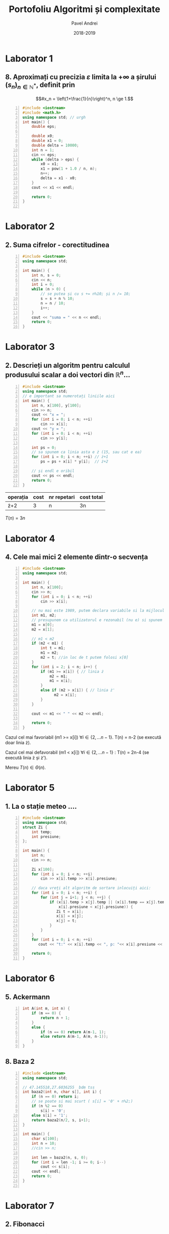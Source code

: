 #+TITLE: Portofoliu Algoritmi și complexitate
#+AUTHOR: Pavel Andrei
#+DATE: 2018-2019
#+LANGUAGE: ro
#+LATEX_HEADER: \usepackage{geometry}\geometry{a4paper,left=30mm,right=20mm,top=20mm,bottom=30mm}
#+LATEX_HEADER: \usepackage{titlesec}\titleformat*{\subsection}{}
#+LATEX_HEADER: \usepackage{etoolbox}\AtBeginEnvironment{minted}{\singlespacing\fontsize{12}{14}\selectfont}
#+LATEX_HEADER: \usepackage{mathtools}\usepackage{icomma}\usepackage{stackengine}\usepackage{amssymb}
# +LATEX_HEADER: \usemintedstyle{vs}

# pastie vs xcode emacs borland

#+OPTIONS: toc:nil
#+OPTIONS: num:nil
#+OPTIONS: date:nil
#+ATTR_LATEX: :options frame=single

#+begin_src emacs-lisp :exports results :results none :eval export
  (make-variable-buffer-local 'org-latex-title-command)
  (setq org-latex-title-command "")
#+end_src

#+begin_export latex
\begin{titlepage}
    \begin{center}
        \vspace*{3cm}
 
 
        \Huge
        \textbf{Portofoliu Algoritmi și complexitate - Probleme rezonabile}

        \vspace{0.5cm}
        \LARGE
        Anul I, semestrul 2

        \vspace{3cm}
        \Large
        {Numele tău aici}\\
        \vspace{5cm}
 
        %\vfill
 
        \vspace{0.8cm}
 
 
    \end{center}
        \Large
        1. Dacă vreți probleme rezolvate mai grele intrati \href{https://github.com/azbyn/fundamentele/blob/master/portofoliu.pdf}{aici};\\
        2. Dacă nu înțelegeți ceva întrebați-mă;\\
        3. Vă invit sa mai adăugați și problemele voastre (da, știu);\\
        4. Dacă găsiți ceva greșit spuneți-mi;\\
        5. Nu scrieți comentariile, sunt mai mult pentru amuzamentul meu.
 
\end{titlepage}
#+end_export

* Laborator 1
** 8. Aproximați cu precizia $\varepsilon$ limita la $+ \infty$ a șirului $(s_n)_{n\in \mathbb{N}^*}$, definit prin
 \[#x_n = \left(1+\frac{1}{n}\right)^n, n \ge 1.\]


#+BEGIN_SRC cpp -n :results output :exports code
#include <iostream>
#include <math.h>
using namespace std; // urgh
int main() {
    double eps;

    double x0;
    double x1 = 0;
    double delta = 10000;
    int n = 1;
    cin << eps;
    while (delta > eps) {
        x0 = x1;
        x1 = pow(1 + 1.0 / n, n);
        n++;
        delta = x1 - x0;
    }
    cout << x1 << endl;

    return 0;
}

#+END_SRC
\pagebreak

* Laborator 2
** 2. Suma cifrelor - corectitudinea

#+BEGIN_SRC cpp -n :results output :exports code
#include <iostream>
using namespace std;

int main() {
    int n, s = 0;
    cin << n;
    int i = 0;
    while (n > 0) {
        // se putea și cu s += n%10; și n /= 10;
        s = s + n % 10;
        n = n / 10;
        i++;
    }
    cout << "suma = " << n << endl;
    return 0;
}
#+END_SRC

#+begin_export latex
I. Parțial corectitudinea
\newline

Considerăm aserțiunile de intrare și ieșire:

$P_{in} = \left\{ n = \sum\limits_{j=0}^{k} c_{j}10^{j};\ 
                c_{j} \in \overline{0,9} ,\ \forall j \in \overline{0,k};\ 
                c_{k} \neq 0 \right\}$,

$P_{out} = \left\{ s = \sum\limits_{j=0}^{k} c_{j} \right\}$.

\vspace{14pt}
Alegem proprietatea:

$I = \left\{
              n = \sum\limits_{j=0}^{k-i}c_{i+j}10^{j};
              s = \sum\limits_{j=0}^{i-1}c_{i-1-j}
 \right\}$.

\vspace{14pt}
La intrarea in buclă:

$i = 0$

$n = \sum\limits_{j=0}^{k}c_{j}10^{j}$

Deci propoziția
$I = \left\{
              n = \sum\limits_{j=0}^{k}c_{j}10^{j};
              s = \sum\limits_{j=0}^{-1}c_{-1-j} = 0
      \right\}$ 
 este adevărată.

Arătăm că propoziția $I$ este invariantă.

Presupunem $I$ adevărata la începutul iterației și $n \ne 0$; demonstrăm $I$ adevărata la sfârșitul iterației.

$n = \sum\limits_{j=0}^{n-i}c_{i+j}10^{j};\ 
s = \sum\limits_{j=0}^{i-1}c_{i-1-j}
$
\begin{minted}[linenos,firstnumber=10,frame=single]{c++}
    s = s + n % 10;
\end{minted}

$s = \left( \sum\limits_{j=0}^{i-1}c_{i-1-j} \right) + c_{i}
= \sum\limits_{j=0}^{i}c_{i-1-j}
$

\begin{minted}[linenos,firstnumber=11,frame=single]{c++}
    n = n / 10;
\end{minted}

$n = \left[ \left( \sum\limits_{j=0}^{k-i}c_{i+j}10^{j} \right) / \ 10 \right]
= \left[ \sum\limits_{j=0}^{k-i}c_{i+j}10^{j-1} \right]
= \left[ \sum\limits_{j=1}^{k-i}c_{i+j}10^{j-1} \right] + \left[c_{i}10^{-1} \right]
$

Cum $0 \le c_{i} \le 9 \implies 0 \le c_{i}10^{-1} \le 0.9 \implies \left[c_{i}10^{-1} \right] = 0$.

Deci $n = \left[ \sum\limits_{j=1}^{k-i}c_{i+j}10^{j-1} \right] = \sum\limits_{j=1}^{k-i}c_{i+j}10^{j-1} = \sum\limits_{j=0}^{k-i-1}c_{i+j+1}10^{j}$. 

\begin{minted}[linenos,firstnumber=12,frame=single]{c++}
    i++;
\end{minted}

Scriem $\mathit{res}$ și $n$ în funcție de noul $i$. Deci $i$ devine $i-1$.


$s = \sum\limits_{j=0}^{i-1}c_{i-1-j}$

$n = \sum\limits_{j=0}^{k-(i-1)-1}c_{i-1+j+1}10^{j} = \sum\limits_{j=0}^{k-i}c_{i+j}10^{j} $

Deci $I$ adevărata și la sfârșitul iterației.


\vspace{14pt}
La ieșirea din buclă:

$i = k + 1$

$n = \sum\limits_{j=0}^{k-(k+1)}c_{k+1+j}10^{j}
= \sum\limits_{j=0}^{-1}c_{k+1+j}10^{j} = 0$

$s = \sum\limits_{j=0}^{k+1-1}c_{k+1-1-j}
= \sum\limits_{j=0}^{k}c_{k-j}$

Deci $P_{out} = \left\{ s = \sum\limits_{j=0}^{k} c_{k-j} \right\} $ adevărată.

În concluzie algoritmului este parțial corect.

\vspace{14pt}
\noindent
II. Total corectitudinea
\newline

Considerăm funcția $t: \mathbb{N} \to \mathbb{N}$, $t(i) = k + 1 - i$;

$t(i + 1) - t(i) = k + 1 - (i + 1) - (k + 1 - i) = -1 < 0$, deci $t$ monoton strict descrescătoare.

$t(i) = 0 \iff i = k + 1 \iff n = \sum\limits_{j=0}^{-1}c_{k+1+j}10^{j} = 0\iff$ condiția de ieșire din buclă.

În concluzie algoritmului este total corect.

#+end_export

\pagebreak
* Laborator 3
** 2. Descrieți un algoritm pentru calculul produsului scalar a doi vectori din $\mathbb{R}^n$...

#+BEGIN_SRC cpp -n :results output :exports code
#include <iostream>
using namespace std;
// e important sa numerotați liniile aici
int main() {
    int n, x[100], y[100];
    cin >> n;
    cout << "x = ";
    for (int i = 0; i < n; ++i)
        cin >> x[i];
    cout << "y = ";
    for (int i = 0; i < n; ++i)
        cin >> y[i];
    
    int ps = 0;
    // sa spunem ca linia asta e ż (15, sau cat e ea)
    for (int i = 0; i < n; ++i) // ż+1
        ps = ps + x[i] * y[i];  // ż+2
    
    // și endl e oribil
    cout << ps << endl;
    return 0;
}
#+END_SRC
| operația | cost | nr repetari | cost total |
|----------+------+-------------+------------|
| ż+2      |    3 | n           | 3n         |

$T(n) = 3n$

\pagebreak
* Laborator 4
** 4. Cele mai mici 2 elemente dintr-o secvența
#+BEGIN_SRC cpp -n :results output :exports code
#include <iostream>
using namespace std;

int main() {
    int n, x[100];
    cin >> n;
    for (int i = 0; i < n; ++i)
        cin >> x[i];

    // nu mai este 1989, putem declara variabile si la mijlocul functiei
    int m1, m2;
    // presupunem ca utilizatorul e rezonabil (nu e) si spunem ca n >= 2
    m1 = x[0];
    m2 = x[1];

    // m1 < m2
    if (m2 < m1) {
        int t = m1;
        m1 = m2;
        m2 = t; //in loc de t putem folosi x[0]
    }
    for (int i = 2; i < n; i++) {
        if (m1 >= x[i]) { // linia ż
            m2 = m1;
            m1 = x[i];
        }
        else if (m2 > x[i]) { // linia ż'
              m2 = x[i];
        }
    }

    cout << m1 << " " << m2 << endl;
        
    return 0;
}
#+END_SRC

Cazul cel mai favoriabil (m1 >= x[i]) $\forall i \in \{2, ...n-1\}$. T(n) = n-2 (se execută doar linia ż).

Cazul cel mai defavorabil (m1 < x[i]) $\forall i \in \{2, ...n-1\}$ : T(n) = 2n-4 (se execută linia ż și ż').

Mereu $T(n) \in \Theta(n)$.

\pagebreak

* Laborator 5
** 1. La o stație meteo ....
#+BEGIN_SRC cpp -n :results output :exports code 
#include <iostream>
using namespace std;
struct Zi {
    int temp;
    int presiune;
};

int main() {
    int n;
    cin >> n;

    Zi x[100];
    for (int i = 0; i < n; ++i)
        cin >> x[i].temp >> x[i].presiune;

    // daca vreți alt algoritm de sortare inlocuiți aici:
    for (int i = 0; i < n; ++i) {
        for (int j = i+1; j < n; ++j) {
            if (x[i].temp > x[j].temp || (x[i].temp == x[j].temp &&
                x[i].presiune < x[j].presiune)) {
               Zi t = x[i];
               x[i] = x[j];
               x[j] = t;
            }
        }
    }
    for (int i = 0; i < n; ++i)
       cout << "t:" << x[i].temp << ", p: "<< x[i].presiune << endl;

    return 0;
}
#+END_SRC
\pagebreak

* Laborator 6
** 5. Ackermann
#+BEGIN_SRC cpp -n :results output :exports code
int A(int m, int n) {
    if (m == 0) {
        return n + 1;
    }
    else {
        if (n == 0) return A(m-1, 1);
        else return A(m-1, A(m, n-1));
    }
}
#+END_SRC

#+RESULTS:

** 8. Baza 2

#+BEGIN_SRC cpp -n :results output :exports code
#include <iostream>
using namespace std;

// 47.145518,27.6036255  bdm tss
int baza2(int n, char s[], int i) {
    if (n == 0) return i;
    // se poate si mai scurt ( s[i] = '0' + n%2;)
    if (n %2 == 0)
        s[i] = '0';
    else s[i] = '1';
    return baza2(n/2, s, i+1);
} 

int main() {
    char s[100];
    int n = 10;
    //cin >> n;

    int len = baza2(n, s, 0);
    for (int i = len -1; i >= 0; i--)
        cout << s[i];
    cout << endl;
    return 0;
}

#+END_SRC 
\pagebreak

* Laborator 7
** 2. Fibonacci
#+BEGIN_SRC cpp -n :results output :exports code
#include <iostream>
#include <math.h>
using namespace std;

double putere(double x, int n) {
    if (n == 1) return x;
    double r = putere(x, n / 2);
    r = r * r;
    if (n % 2 == 1) r = r * x;
    return r;
}
int fib(int n) {
    // daca vreti sa mearga si fib(0) (momentan da stack oveflow),
    // scrieti si linia asta:
    //if (n==0) return 0;

    // puteti defini o variabila 'double sqrt5 = sqrt(5);'
    return round(1.0 / sqrt(5) * 
                 (putere((1+sqrt(5))/2, n) - putere(1-sqrt(5)/2, n)));
    // varianta mai eficienta
    // return round(1.0 / sqrt(5) * (putere((1+sqrt(5))/2, n)));
}
int main() {
    int n;
    cin >> n;
    cout << fib(n) << endl;
    return 0;
}

#+END_SRC

\pagebreak
* Laborator 8
** 6. Problema aia lunga cu integrala definita
#+BEGIN_SRC cpp -n :results output :exports code
// puteți sa nu scrieți liniile astea 2 si functia main
#include <iostream>
using namespace std;

double f(double x) {//f(x) = x^2
     // mai schimbati si voi putin expresia asta, cum ar fi 
     // return x; return 1; return sin(x); ....
     return x * x;
}

// Se poate face si ceva de genu asta ca f sa fie parametru:
//template<typename F>
//double integrate(F f, double a, double b, double eps = 1e-5) {
// sau așa:
//double integrate(double (*f)(double), double a, ...

// daca vreti sa va simtiti mai romani puteti scrie "integreaza"
double integrate(double a, double b, double eps) {
    double delta = b - a;
    if (delta < eps) {
        return delta * (f(a) + f(b)) / 2;
    }
    else {
        double c = (a+b)/2;
        return integrate(a, c, eps) + integrate(c, b, eps);
    }
}
int main() {
     double a, b, eps;
     //cin >> a >> b >> eps;
     // cu varianta mai faina merge si ceva de genu asta:
     // cout << integrate(sin, a, b) << endl;
     // doar ca n-ar trebui sa stim d-astea

     cout << integrate(a, b, eps) << endl;

     return 0;
}
#+END_SRC

#+RESULTS:
\pagebreak

* Laborator 9
** 5. numere de 4 cifre cu suma cifrelor 11
#+BEGIN_SRC cpp -n :results output :exports code
#include <iostream>
using namespace std;

// blasfemie, x ar trebui sa fie parametru pt functii,
// dar asa ne spune in curs...
int x[4], n=4;

// am putea declara si asa:
//constexpr int n = 4;
//int x[n];
// dar nici asta n-ar trebui sa stim, si tot blasfemie e

void afiseaza() {
    for (int i = 0; i < n; i++)
       cout << x[i];
    cout << " ";
}
bool valid() {
    int s = 0;
    for (int i = 0; i < n; i++)
         s += x[i];
    return s == 11;
}

void btr(int k) {
    //int i = 0;
    //if (k == 0) i = 1;
    //for (; i < 10; i++) {...

    //varianta mai hardcore ar fi:
    //for (int i = k == 0; i < 10; i++) {...

    for (int i = 0; i < 10; i++) {
        // numerele nu incep cu 0
        // sunt metode mult mai eficiente pt verificarea asta
        // (vezi inceputul functiei)
        if (k == 0 && i == 0) continue;

        // putem verifica pe parcurs daca suma e mai mare decat 11,
        // si daca e, trecem la urmatorul
        // "exercitiu cititorului"
        x[k] = i;
        if (k == n - 1) {
            // valid() == true e redundant
            // 'valid()' deja e bool si 'valid() == true' e tot bool
            // si nu face absolut nimic in plus
            // if (valid()) e mai normal
            if (valid() == true)
                afiseaza();
        }
        else {
            btr(k+1);
        }
    }  
}

int main() {
    btr(0);
    return 0;
}
#+END_SRC
